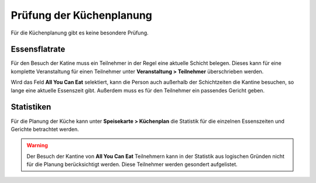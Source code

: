 Prüfung der Küchenplanung
=========================

Für die Küchenplanung gibt es keine besondere Prüfung.

Essensflatrate
--------------

Für den Besuch der Katine muss ein Teilnehmer in der Regel eine aktuelle Schicht belegen. Dieses kann für eine komplette Veranstaltung für einen Teilnehmer unter **Veranstaltung > Teilnehmer** überschrieben werden.

Wird das Feld **All You Can Eat** selektiert, kann die Person auch außerhalb der Schichtzeiten die Kantine besuchen, so lange eine aktuelle Essenszeit gibt. Außerdem muss es für den Teilnehmer ein passendes Gericht geben.

Statistiken
-----------

Für die Planung der Küche kann unter **Speisekarte > Küchenplan** die Statistik für die einzelnen Essenszeiten und Gerichte betrachtet werden.

.. warning::

    Der Besuch der Kantine von **All You Can Eat** Teilnehmern kann in der Statistik aus logischen Gründen nicht für die Planung berücksichtigt werden. Diese Teilnehmer werden gesondert aufgelistet.
